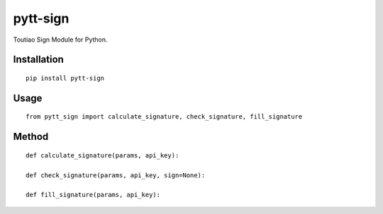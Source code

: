=========
pytt-sign
=========

Toutiao Sign Module for Python.

Installation
============

::

    pip install pytt-sign


Usage
=====

::

    from pytt_sign import calculate_signature, check_signature, fill_signature


Method
======

::

    def calculate_signature(params, api_key):

    def check_signature(params, api_key, sign=None):

    def fill_signature(params, api_key):

